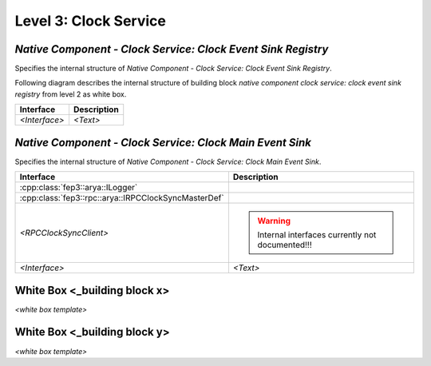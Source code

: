 .. Copyright 2023 CARIAD SE.
   This Source Code Form is subject to the terms of the Mozilla
   Public License, v. 2.0. If a copy of the MPL was not distributed
   with this file, You can obtain one at https://mozilla.org/MPL/2.0/.
   
.. _label_block_view_native_components_clock_service_lvl3:

Level 3: Clock Service
----------------------

.. _label_block_view_native_components_clock_service_clock_event_sink_registry_lvl3:

*Native Component - Clock Service: Clock Event Sink Registry*
~~~~~~~~~~~~~~~~~~~~~~~~~~~~~~~~~~~~~~~~~~~~~~~~~~~~~~~~~~~~~

Specifies the internal structure of *Native Component - Clock Service: Clock Event Sink Registry*.

Following diagram describes the internal structure of building block *native component clock service: clock event sink registry* from level 2 as white box.

.. image:: ../../../../images/block_building_view/native_components/clock_service/lvl3_ncomp_clock_event_sink_registry.svg
    :width: 800px

+-----------------------+---------------------------------------------------------------------------------------------+
| **Interface**         | **Description**                                                                             | 
+-----------------------+---------------------------------------------------------------------------------------------+
| *<Interface>*         |  *<Text>*                                                                                   |
+-----------------------+---------------------------------------------------------------------------------------------+

.. _label_block_view_native_components_clock_service_clock_main_event_sink_lvl3:

*Native Component - Clock Service: Clock Main Event Sink*
~~~~~~~~~~~~~~~~~~~~~~~~~~~~~~~~~~~~~~~~~~~~~~~~~~~~~~~~~

Specifies the internal structure of *Native Component - Clock Service: Clock Main Event Sink*.

.. image:: ../../../../images/block_building_view/native_components/clock_service/lvl3_ncomp_clock_main_event_sink.svg
    :width: 800px

+------------------------------------------------------+---------------------------------------------------------------------------------------------+
| **Interface**                                        | **Description**                                                                             | 
+------------------------------------------------------+---------------------------------------------------------------------------------------------+
| :cpp:class:`fep3::arya::ILogger`                     |                                                                                             |
+------------------------------------------------------+---------------------------------------------------------------------------------------------+
| :cpp:class:`fep3::rpc::arya::IRPCClockSyncMasterDef` |                                                                                             | 
+------------------------------------------------------+---------------------------------------------------------------------------------------------+
| *<RPCClockSyncClient>*                               | .. warning::                                                                                |
|                                                      |    Internal interfaces currently not documented!!!                                          |
+------------------------------------------------------+---------------------------------------------------------------------------------------------+
| *<Interface>*                                        |  *<Text>*                                                                                   |
+------------------------------------------------------+---------------------------------------------------------------------------------------------+


.. _label_block_view_native_components_clock_service_x:

White Box <_building block x>
~~~~~~~~~~~~~~~~~~~~~~~~~~~~~~~~

*<white box template>*

.. _label_block_view_native_components_clock_service_y:

White Box <_building block y>
~~~~~~~~~~~~~~~~~~~~~~~~~~~~~~~~

*<white box template>*